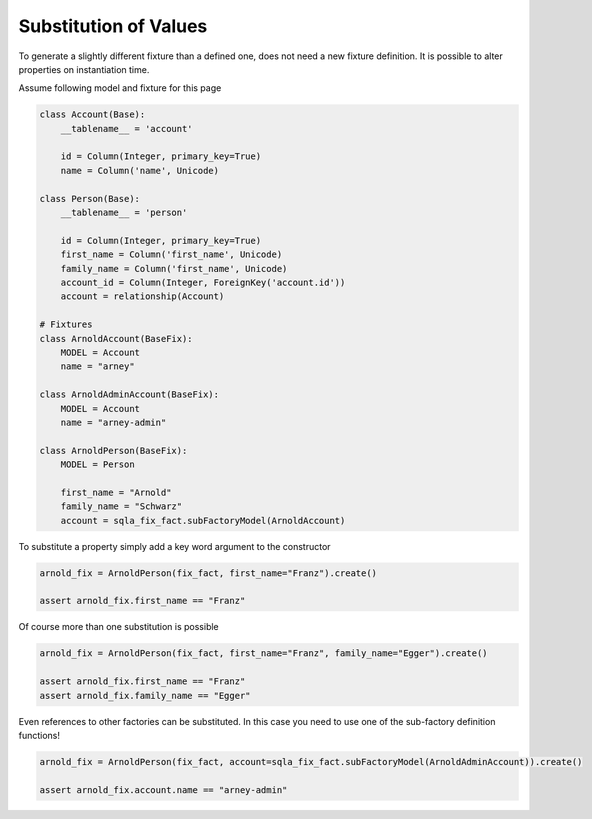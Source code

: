 .. index:: Substitution
.. _substitution:
Substitution of Values
======================

To generate a slightly different fixture than a defined one, does not need a new fixture definition. It is possible to
alter properties on instantiation time.

Assume following model and fixture for this page

.. code-block:: python

    class Account(Base):
        __tablename__ = 'account'

        id = Column(Integer, primary_key=True)
        name = Column('name', Unicode)

    class Person(Base):
        __tablename__ = 'person'

        id = Column(Integer, primary_key=True)
        first_name = Column('first_name', Unicode)
        family_name = Column('first_name', Unicode)
        account_id = Column(Integer, ForeignKey('account.id'))
        account = relationship(Account)

    # Fixtures
    class ArnoldAccount(BaseFix):
        MODEL = Account
        name = "arney"

    class ArnoldAdminAccount(BaseFix):
        MODEL = Account
        name = "arney-admin"

    class ArnoldPerson(BaseFix):
        MODEL = Person

        first_name = "Arnold"
        family_name = "Schwarz"
        account = sqla_fix_fact.subFactoryModel(ArnoldAccount)


To substitute a property simply add a key word argument to the constructor

.. code-block:: python

    arnold_fix = ArnoldPerson(fix_fact, first_name="Franz").create()

    assert arnold_fix.first_name == "Franz"

Of course more than one substitution is possible

.. code-block:: python

    arnold_fix = ArnoldPerson(fix_fact, first_name="Franz", family_name="Egger").create()

    assert arnold_fix.first_name == "Franz"
    assert arnold_fix.family_name == "Egger"

Even references to other factories can be substituted. In this case you need to use one of the sub-factory definition functions!

.. code-block:: python

    arnold_fix = ArnoldPerson(fix_fact, account=sqla_fix_fact.subFactoryModel(ArnoldAdminAccount)).create()

    assert arnold_fix.account.name == "arney-admin"
